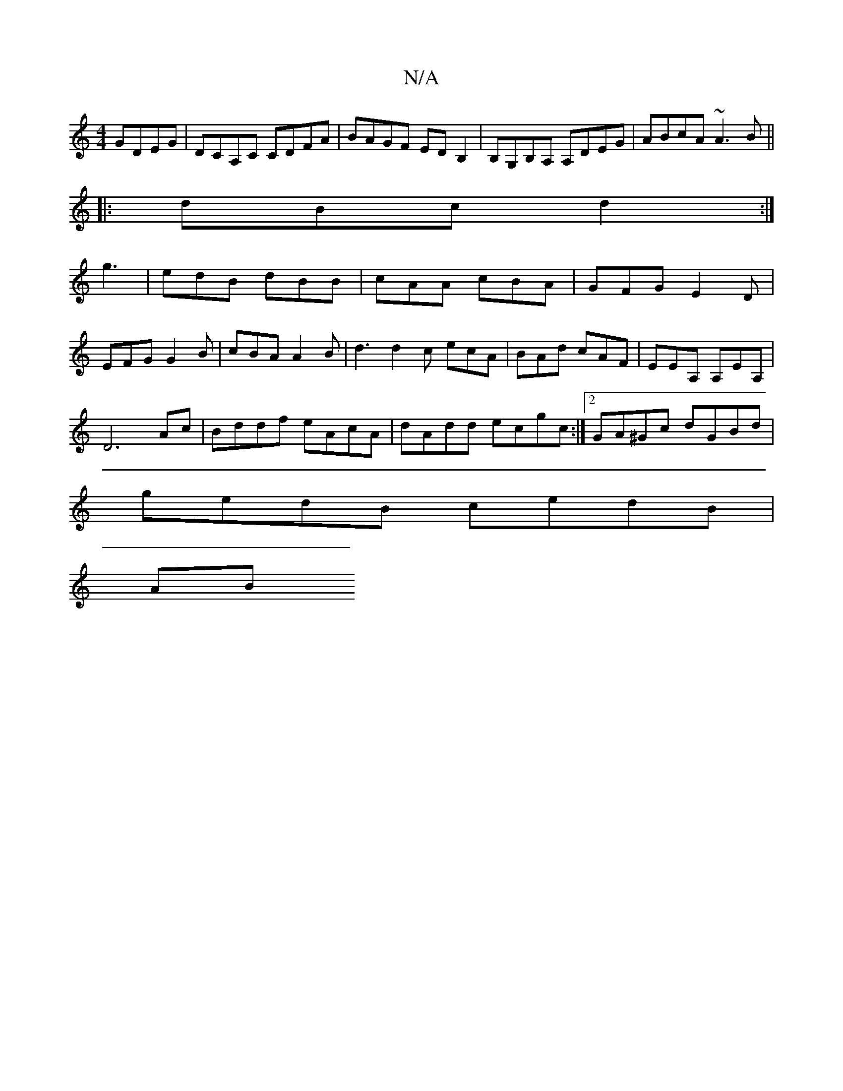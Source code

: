 X:1
T:N/A
M:4/4
R:N/A
K:Cmajor
GDEG|DCA,C CDFA|BAGF EDB,2|B,G,B,A, A,DEG |ABcA ~A3B||
|:dBc d2 :|
g3|edB dBB|cAA cBA|GFG E2D|
EFG G2B|cBA A2B|d3 d2c ecA|BAd cAF|EEA, A,EA, |
D6 Ac | Bddf eAcA |dAdd ecgc:|2 GA^Gc dGBd|
gedB cedB|
AB
